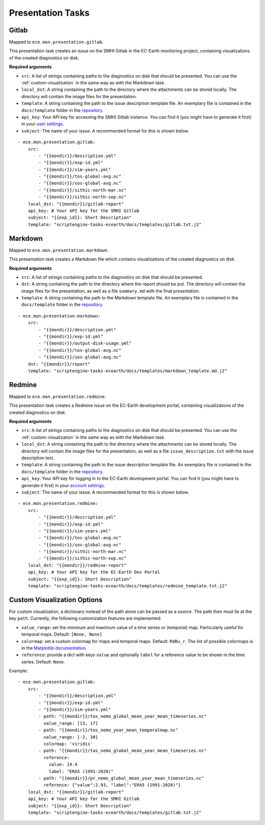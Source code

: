 ******************
Presentation Tasks
******************

Gitlab
=======

Mapped to ``ece.mon.presentation.gitlab``.

This presentation task creates an issue on the SMHI Gitlab in the EC-Earth monitoring project, containing visualizations of the created diagnostics on disk.

**Required arguments**

* ``src``: A list of strings containing paths to the diagnostics on disk that should be presented. You can use the :ref:`custom-visualization` in the same way as with the Markdown task.
* ``local_dst``: A string containing the path to the directory where the attachments can be stored locally. The directory will contain the image files for the presentation.
* ``template``: A string containing the path to the issue description template file. An exemplary file is contained in the ``docs/template`` folder in the repository_.
* ``api_key``: Your API key for accessing the SMHI Gitlab instance. You can find it (you might have to generate it first) in your `user settings`_.
* ``subject``: The name of your issue. A recommended format for this is shown below.

::

    - ece.mon.presentation.gitlab:
        src:
            - "{{mondir}}/description.yml"
            - "{{mondir}}/exp-id.yml"
            - "{{mondir}}/sim-years.yml"
            - "{{mondir}}/tos-global-avg.nc"
            - "{{mondir}}/sos-global-avg.nc"
            - "{{mondir}}/sithic-north-mar.nc"
            - "{{mondir}}/sithic-north-sep.nc"
        local_dst: "{{mondir}}/gitlab-report"
        api_key: # Your API key for the SMHI Gitlab
        subject: "{{exp_id}}: Short Description"
        template: "scriptengine-tasks-ecearth/docs/templates/gitlab.txt.j2"

Markdown
===============

Mapped to ``ece.mon.presentation.markdown``.

This presentation task creates a Markdown file which contains visualizations of the created diagnostics on disk.

**Required arguments**

* ``src``: A list of strings containing paths to the diagnostics on disk that should be presented.
* ``dst``: A string containing the path to the directory where the report should be put. The directory will contain the image files for the presentation, as well as a file ``summary.md`` with the final presentation.
* ``template``: A string containing the path to the Markdown template file. An exemplary file is contained in the ``docs/template`` folder in the repository_.

::

    - ece.mon.presentation.markdown:
        src:
            - "{{mondir}}/description.yml"
            - "{{mondir}}/exp-id.yml"
            - "{{mondir}}/output-disk-usage.yml"
            - "{{mondir}}/tos-global-avg.nc"
            - "{{mondir}}/sos-global-avg.nc"
        dst: "{{mondir}}/report"
        template: "scriptengine-tasks-ecearth/docs/templates/markdown_template.md.j2"


Redmine
==============

Mapped to ``ece.mon.presentation.redmine``.

This presentation task creates a Redmine issue on the EC-Earth development portal, containing visualizations of the created diagnostics on disk.

**Required arguments**

* ``src``: A list of strings containing paths to the diagnostics on disk that should be presented. You can use the :ref:`custom-visualization` in the same way as with the Markdown task.
* ``local_dst``: A string containing the path to the directory where the attachments can be stored locally. The directory will contain the image files for the presentation, as well as a file ``issue_description.txt`` with the issue description text.
* ``template``: A string containing the path to the issue description template file. An exemplary file is contained in the ``docs/template`` folder in the repository_.
* ``api_key``: Your API key for logging in to the EC-Earth development portal. You can find it (you might have to generate it first) in your `account settings`_.
* ``subject``: The name of your issue. A recommended format for this is shown below.

::

    - ece.mon.presentation.redmine:
        src:
            - "{{mondir}}/description.yml"
            - "{{mondir}}/exp-id.yml"
            - "{{mondir}}/sim-years.yml"
            - "{{mondir}}/tos-global-avg.nc"
            - "{{mondir}}/sos-global-avg.nc"
            - "{{mondir}}/sithic-north-mar.nc"
            - "{{mondir}}/sithic-north-sep.nc"
        local_dst: "{{mondir}}/redmine-report"
        api_key: # Your API key for the EC-Earth Dev Portal
        subject: "{{exp_id}}: Short Description"
        template: "scriptengine-tasks-ecearth/docs/templates/redmine_template.txt.j2"


.. _custom-visualization:

Custom Visualization Options
=============================

For custom visualization, a dictionary instead of the path alone can be passed as a source.
The path then must lie at the key ``path``.
Currently, the following customization features are implemented:

* ``value_range``: set the minimum and maximum value of a time series or (temporal) map. Particularly useful for temporal maps. Default: ``[None, None]``
* ``colormap``: set a custom colormap for maps and temporal maps. Default: ``RdBu_r``. The list of possible colormaps is in the `Matplotlib documentation`_.
* ``reference``: provide a dict with keys ``value`` and optionally ``label`` for a reference value to be shown in the time series. Default: ``None``. 

Example::

    - ece.mon.presentation.gitlab:
        src:
            - "{{mondir}}/description.yml"
            - "{{mondir}}/exp-id.yml"
            - "{{mondir}}/sim-years.yml"
            - path: "{{mondir}}/tos_nemo_global_mean_year_mean_timeseries.nc"
              value_range: [13, 17]
            - path: "{{mondir}}/tos_nemo_year_mean_temporalmap.nc"
              value_range: [-2, 30]
              colormap: 'viridis'
            - path: "{{mondir}}/tas_nemo_global_mean_year_mean_timeseries.nc"
              reference:
                value: 14.4
                label: "ERA5 (1991-2020)"
            - path: "{{mondir}}/pr_nemo_global_mean_year_mean_timeseries.nc"
              reference: {"value":2.93, "label":"ERA5 (1991-2020)"}
        local_dst: "{{mondir}}/gitlab-report"
        api_key: # Your API key for the SMHI Gitlab
        subject: "{{exp_id}}: Short Description"
        template: "scriptengine-tasks-ecearth/docs/templates/gitlab.txt.j2"


.. _repository: https://github.com/uwefladrich/scriptengine-tasks-ecearth/tree/master/docs/templates
.. _account settings: https://dev.ec-earth.org/my/account
.. _user settings: https://git.smhi.se/-/user_settings/personal_access_tokens
.. _Matplotlib documentation: https://matplotlib.org/3.1.0/tutorials/colors/colormaps.html

